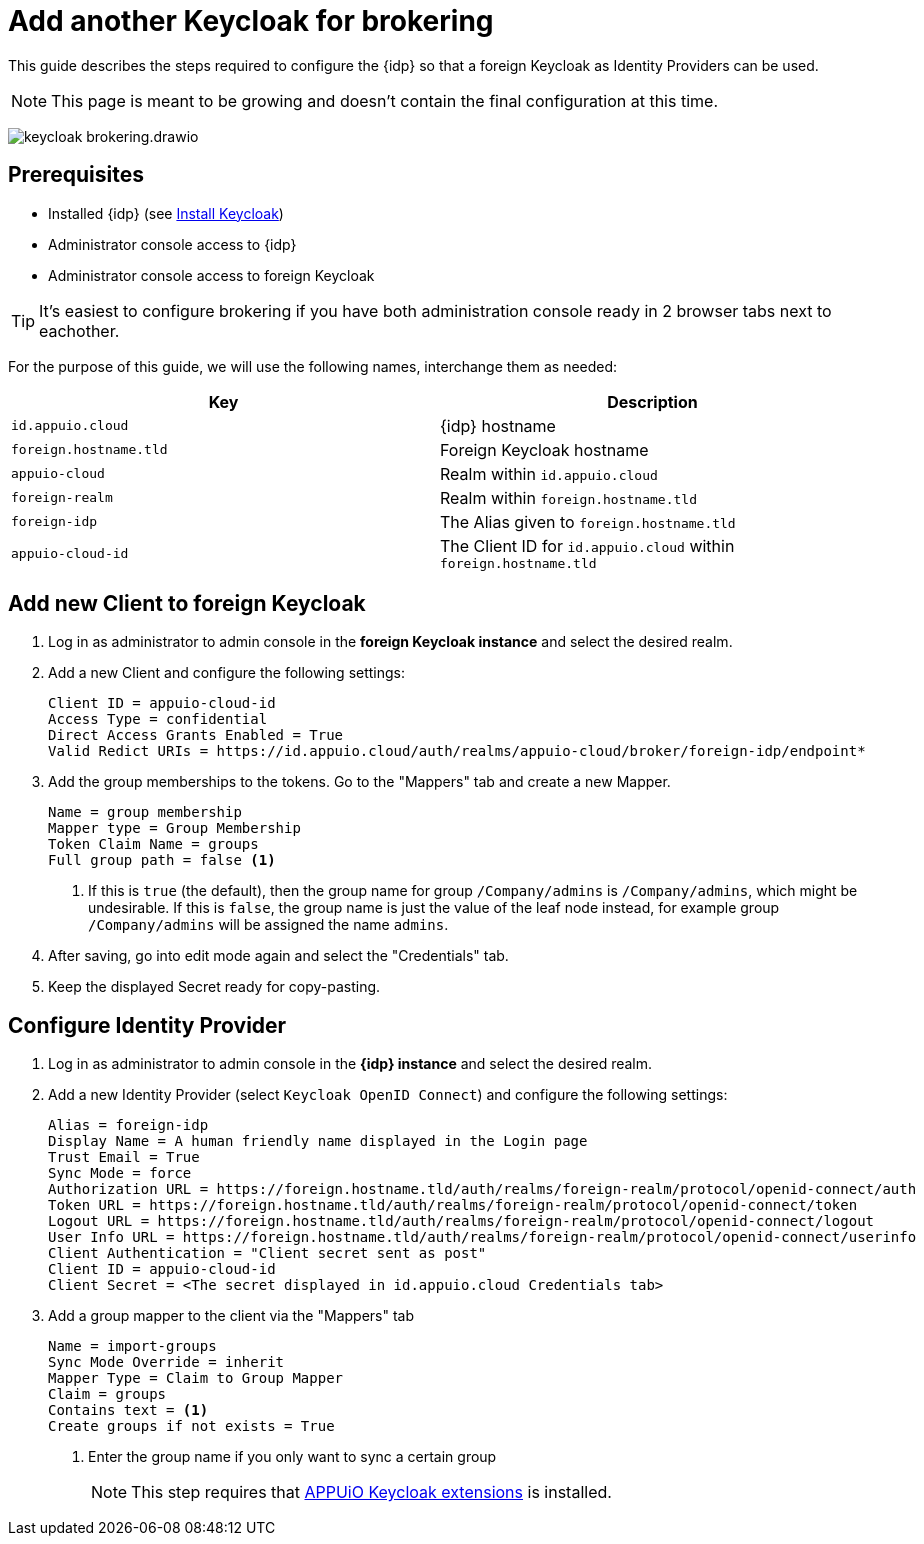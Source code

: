 = Add another Keycloak for brokering
:appuio-keycloak: id.appuio.cloud
:appuio-realm: appuio-cloud
:foreign-idp-alias: foreign-idp
:foreign-host: foreign.hostname.tld
:foreign-realm: foreign-realm
:foreign-client-id: appuio-cloud-id

This guide describes the steps required to configure the {idp} so that a foreign Keycloak as Identity Providers can be used.

NOTE: This page is meant to be growing and doesn't contain the final configuration at this time.

image:how-to/keycloak-brokering.drawio.svg[]

== Prerequisites

* Installed {idp} (see xref:appuio-cloud:ROOT:how-to/keycloak-setup.adoc[Install Keycloak])
* Administrator console access to {idp}
* Administrator console access to foreign Keycloak

TIP: It's easiest to configure brokering if you have both administration console ready in 2 browser tabs next to eachother.

For the purpose of this guide, we will use the following names, interchange them as needed:

|===
| Key | Description

| `{appuio-keycloak}`
| {idp} hostname

| `{foreign-host}`
| Foreign Keycloak hostname

| `{appuio-realm}`
| Realm within `{appuio-keycloak}`

| `{foreign-realm}`
| Realm within `{foreign-host}`

| `{foreign-idp-alias}`
| The Alias given to `{foreign-host}`

| `{foreign-client-id}`
| The Client ID for `{appuio-keycloak}` within `{foreign-host}`

|===

== Add new Client to foreign Keycloak

. Log in as administrator to admin console in the **foreign Keycloak instance** and select the desired realm.
. Add a new Client and configure the following settings:
+
[source,subs="attributes+"]
----
Client ID = {foreign-client-id}
Access Type = confidential
Direct Access Grants Enabled = True
Valid Redict URIs = https://{appuio-keycloak}/auth/realms/{appuio-realm}/broker/{foreign-idp-alias}/endpoint*
----

. Add the group memberships to the tokens.
  Go to the "Mappers" tab and create a new Mapper.
+
[source,subs="attributes+"]
----
Name = group membership
Mapper type = Group Membership
Token Claim Name = groups
Full group path = false <1>
----
<1> If this is `true` (the default), then the group name for group `/Company/admins` is `/Company/admins`, which might be undesirable.
    If this is `false`, the group name is just the value of the leaf node instead, for example group `/Company/admins` will be assigned the name `admins`.

. After saving, go into edit mode again and select the "Credentials" tab.
. Keep the displayed Secret ready for copy-pasting.

== Configure Identity Provider

. Log in as administrator to admin console in the **{idp} instance** and select the desired realm.
. Add a new Identity Provider (select `Keycloak OpenID Connect`) and configure the following settings:
+
[source,subs="attributes+"]
----
Alias = {foreign-idp-alias}
Display Name = A human friendly name displayed in the Login page
Trust Email = True
Sync Mode = force
Authorization URL = https://{foreign-host}/auth/realms/{foreign-realm}/protocol/openid-connect/auth
Token URL = https://{foreign-host}/auth/realms/{foreign-realm}/protocol/openid-connect/token
Logout URL = https://{foreign-host}/auth/realms/{foreign-realm}/protocol/openid-connect/logout
User Info URL = https://{foreign-host}/auth/realms/{foreign-realm}/protocol/openid-connect/userinfo
Client Authentication = "Client secret sent as post"
Client ID = {foreign-client-id}
Client Secret = <The secret displayed in {appuio-keycloak} Credentials tab>
----

. Add a group mapper to the client via the "Mappers" tab
+
[source,subs="attributes+"]
----
Name = import-groups
Sync Mode Override = inherit
Mapper Type = Claim to Group Mapper
Claim = groups
Contains text = <1>
Create groups if not exists = True
----
<1> Enter the group name if you only want to sync a certain group
+
NOTE: This step requires that https://github.com/appuio/appuio-keycloak-extensions[APPUiO Keycloak extensions] is installed.

